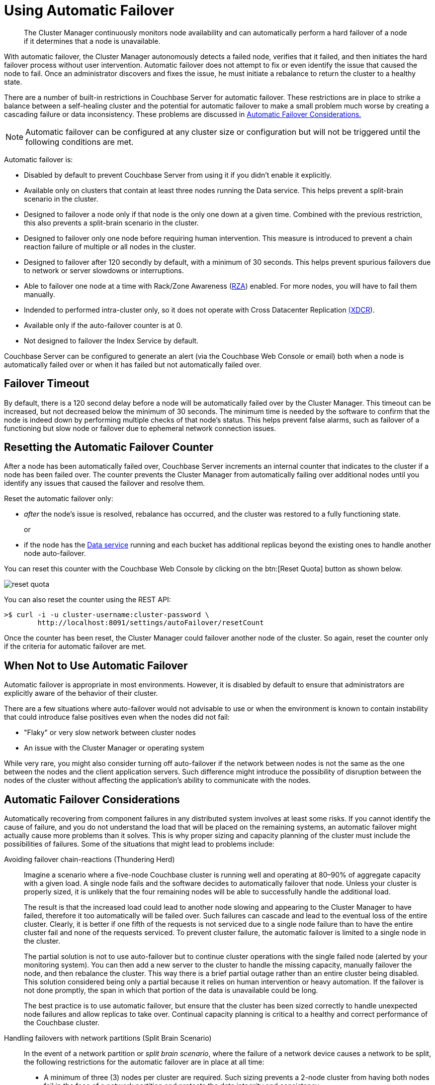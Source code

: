 [#topic_fcf_chm_zs]
= Using Automatic Failover

[abstract]
The Cluster Manager continuously monitors node availability and can automatically perform a hard failover of a node if it determines that a node is unavailable.

With automatic failover, the Cluster Manager autonomously detects a failed node, verifies that it failed, and then initiates the hard failover process without user intervention.
Automatic failover does not attempt to fix or even identify the issue that caused the node to fail.
Once an administrator discovers and fixes the issue, he must initiate a rebalance to return the cluster to a healthy state.

There are a number of built-in restrictions in Couchbase Server for automatic failover.
These restrictions are in place to strike a balance between a self-healing cluster and the potential for automatic failover to make a small problem much worse by creating a cascading failure or data inconsistency.
These problems are discussed in <<autofailover,Automatic Failover Considerations.>>

NOTE: Automatic failover can be configured at any cluster size or configuration but will not be triggered until the following  conditions are met.

Automatic failover is:

* Disabled by default to prevent Couchbase Server from using it if you didn't enable it explicitly.
* Available only on clusters that contain at least three nodes running the Data service.
This helps prevent a split-brain scenario in the cluster.
* Designed to failover a node only if that node is the only one down at a given time.
Combined with the previous restriction, this also prevents a split-brain scenario in the cluster.
* Designed to failover only one node before requiring human intervention.
This measure is introduced to prevent a chain reaction failure of multiple or all nodes in the cluster.
* Designed to failover after 120 secondly by default, with a minimum of 30 seconds.
This helps prevent spurious failovers due to network or server slowdowns or interruptions.
* Able to failover one node at a time with Rack/Zone Awareness (xref:architecture:smart-data-placement-rack-zone-aware.adoc#concept_bln_cnv_vs[RZA]) enabled.
For more nodes, you will have to fail them manually.
* Indended to performed intra-cluster only, so it does not operate with Cross Datacenter Replication xref:xdcr:xdcr-intro.adoc#topic1500[(XDCR]).
* Available only if the auto-failover counter is at 0.
* Not designed to failover the Index Service by default.

Couchbase Server can be configured to generate an alert (via the Couchbase Web Console or email) both when a node is automatically failed over or when it has failed but not automatically failed over.

== Failover Timeout

By default, there is a 120 second delay before a node will be automatically failed over by the Cluster Manager.
This timeout can be increased, but not decreased below the minimum of 30 seconds.
The minimum time is needed by the software to confirm that the node is indeed down by performing multiple checks of that node’s status.
This helps prevent false alarms, such as failover of a functioning but slow node or failover due to ephemeral network connection issues.

== Resetting the Automatic Failover Counter

After a node has been automatically failed over, Couchbase Server increments an internal counter that indicates to the cluster if a node has been failed over.
The counter prevents the Cluster Manager from automatically failing over additional nodes until you identify any issues that caused the failover and resolve them.

Reset the automatic failover only:

* _after_ the node’s issue is resolved, rebalance has occurred, and the cluster was restored to a fully functioning state.
+
or

* if the node has the xref:architecture:data-service-core-data-access.adoc#concept_tcf_byn_vs[Data service] running and each bucket has additional replicas beyond the existing ones to handle another node auto-failover.

You can reset this counter with the Couchbase Web Console by clicking on the btn:[Reset Quota] button as shown below.

[#image_xfr_bxm_5v]
image::admin/picts/reset-quota.png[,align=left]

You can also reset the counter using the REST API:

----
>$ curl -i -u cluster-username:cluster-password \
        http://localhost:8091/settings/autoFailover/resetCount
----

Once the counter has been reset, the Cluster Manager could failover another node of the cluster.
So again, reset the counter only if the criteria for automatic failover are met.

== When Not to Use Automatic Failover

Automatic failover is appropriate in most environments.
However, it is disabled by default to ensure that administrators are explicitly aware of the behavior of their cluster.

There are a few situations where auto-failover would not advisable to use or when the environment is known to contain instability that could introduce false positives even when the nodes did not fail:

* "Flaky" or very slow network between cluster nodes
* An issue with the Cluster Manager or operating system

While very rare, you might also consider turning off auto-failover if the network between nodes is not the same as the one between the nodes and the client application servers.
Such difference might introduce the possibility of disruption between the nodes of the cluster without affecting the application’s ability to communicate with the nodes.

[#autofailover]
== Automatic Failover Considerations

Automatically recovering from component failures in any distributed system involves at least some risks.
If you cannot identify the cause of failure, and you do not understand the load that will be placed on the remaining systems, an automatic failover might actually cause more problems than it solves.
This is why proper sizing and capacity planning of the cluster must include the possibilities of failures.
Some of the situations that might lead to problems include:

Avoiding failover chain-reactions (Thundering Herd)::
Imagine a scenario where a five-node Couchbase cluster is running well and operating at 80–90% of aggregate capacity with a given load.
A single node fails and the software decides to automatically failover that node.
Unless your cluster is properly sized, it is unlikely that the four remaining nodes will be able to successfully handle the additional load.
+
The result is that the increased load could lead to another node slowing and appearing to the Cluster Manager to have failed, therefore it too automatically will be failed over.
Such failures can cascade and lead to the eventual loss of the entire cluster.
Clearly, it is better if one fifth of the requests is not serviced due to a single node failure than to have the entire cluster fail and none of the requests serviced.
To prevent cluster failure, the automatic failover is limited to a single node in the cluster.
+
The partial solution is not to use auto-failover but to continue cluster operations with the single failed node (alerted by your monitoring system).
You can then add a new server to the cluster to handle the missing capacity, manually failover the node, and then rebalance the cluster.
This way there is a brief partial outage rather than an entire cluster being disabled.
This solution considered being only a partial because it relies on human intervention or heavy automation.
If the failover is not done promptly, the span in which that portion of the data is unavailable could be long.
+
The best practice is to use automatic failover, but ensure that the cluster has been sized correctly to handle unexpected node failures and allow replicas to take over.
Continual capacity planning is critical to a healthy and correct performance of the Couchbase cluster.

Handling failovers with network partitions (Split Brain Scenario):: In the event of a network partition or [.term]_split brain scenario_, where the failure of a network device causes a network to be split, the following restrictions for the automatic failover are in place at all time:
* A minimum of three (3) nodes per cluster are required.
Such sizing prevents a 2-node cluster from having both nodes fail in the face of a network partition and protects the data integrity and consistency.
* Occurs only if exactly one (1) node is down.
This prevents a network partition from causing two or more halves of a cluster from failing each other over and protects the data integrity and consistency.
* Occurs only once before requiring administrative action.
This prevents cascading failovers and subsequent performance and stability degradation.
In many cases, it is better to not have access to a small part of the dataset rather than having a cluster continuously degrade itself to the point of being non-functional.
* Implements a 30 second delay when a node fails before it performs an automatic failover.
This prevents transient network issues or slowness from causing a node to be failed over when it shouldn’t be.

If a network partition occurs, automatic failover occurs if and only if automatic failover is allowed by the specified restrictions.
For example, if a single node is partitioned out of a cluster of five (5), it is automatically failed over.
If more than one (1) node is partitioned off, autofailover does not occur.
After that, administrative action is required for a reset.
In the event that another node fails before the automatic failover is reset, no automatic failover occurs.
